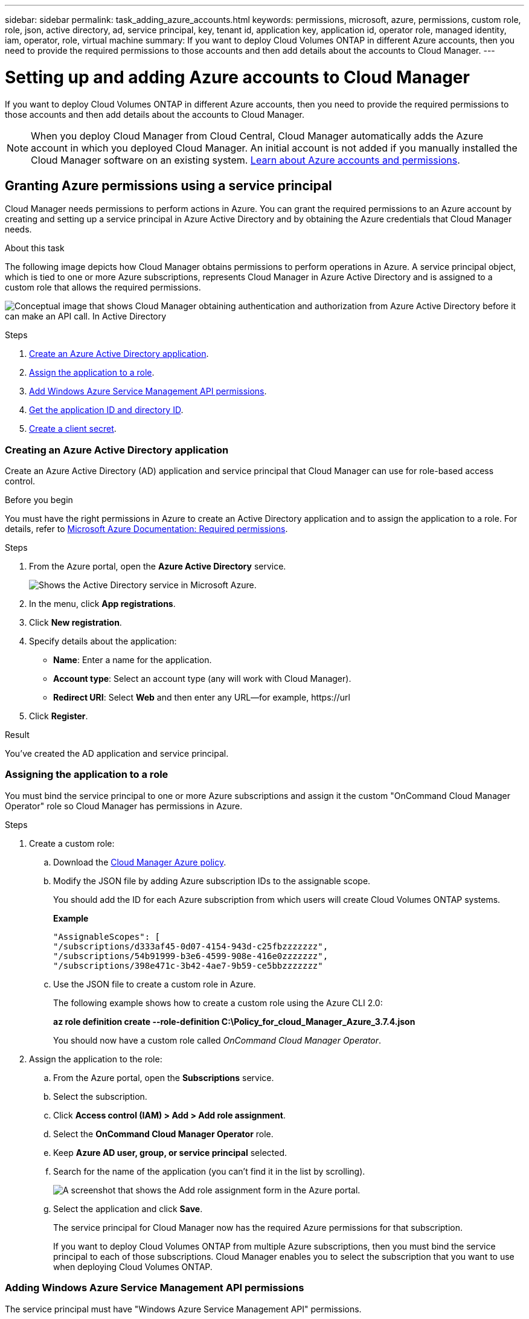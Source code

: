 ---
sidebar: sidebar
permalink: task_adding_azure_accounts.html
keywords: permissions, microsoft, azure, permissions, custom role, role, json, active directory, ad, service principal, key, tenant id, application key, application id, operator role, managed identity, iam, operator, role, virtual machine
summary: If you want to deploy Cloud Volumes ONTAP in different Azure accounts, then you need to provide the required permissions to those accounts and then add details about the accounts to Cloud Manager.
---

= Setting up and adding Azure accounts to Cloud Manager
:hardbreaks:
:nofooter:
:icons: font
:linkattrs:
:imagesdir: ./media/

[.lead]
If you want to deploy Cloud Volumes ONTAP in different Azure accounts, then you need to provide the required permissions to those accounts and then add details about the accounts to Cloud Manager.

NOTE: When you deploy Cloud Manager from Cloud Central, Cloud Manager automatically adds the Azure account in which you deployed Cloud Manager. An initial account is not added if you manually installed the Cloud Manager software on an existing system. link:concept_accounts_azure.html[Learn about Azure accounts and permissions].

== Granting Azure permissions using a service principal

Cloud Manager needs permissions to perform actions in Azure. You can grant the required permissions to an Azure account by creating and setting up a service principal in Azure Active Directory and by obtaining the Azure credentials that Cloud Manager needs.

.About this task

The following image depicts how Cloud Manager obtains permissions to perform operations in Azure. A service principal object, which is tied to one or more Azure subscriptions, represents Cloud Manager in Azure Active Directory and is assigned to a custom role that allows the required permissions.

image:diagram_azure_authentication.png[Conceptual image that shows Cloud Manager obtaining authentication and authorization from Azure Active Directory before it can make an API call. In Active Directory, the Cloud Manager Operator role defines permissions. It is tied to one or more Azure subscriptions and a service principal object that represents the Cloud Manger application.]

.Steps

. <<Creating an Azure Active Directory application,Create an Azure Active Directory application>>.

. <<Assigning the application to a role,Assign the application to a role>>.

. <<Adding Windows Azure Service Management API permissions,Add Windows Azure Service Management API permissions>>.

. <<Getting the application ID and directory ID,Get the application ID and directory ID>>.

. <<Creating a client secret,Create a client secret>>.

=== Creating an Azure Active Directory application

Create an Azure Active Directory (AD) application and service principal that Cloud Manager can use for role-based access control.

.Before you begin

You must have the right permissions in Azure to create an Active Directory application and to assign the application to a role. For details, refer to https://docs.microsoft.com/en-us/azure/active-directory/develop/howto-create-service-principal-portal#required-permissions/[Microsoft Azure Documentation: Required permissions^].

.Steps
. From the Azure portal, open the *Azure Active Directory* service.
+
image:screenshot_azure_ad.gif[Shows the Active Directory service in Microsoft Azure.]

. In the menu, click *App registrations*.

. Click *New registration*.

. Specify details about the application:

* *Name*: Enter a name for the application.
* *Account type*: Select an account type (any will work with Cloud Manager).
* *Redirect URI*: Select *Web* and then enter any URL—for example, \https://url

. Click *Register*.

.Result

You've created the AD application and service principal.

=== Assigning the application to a role

You must bind the service principal to one or more Azure subscriptions and assign it the custom "OnCommand Cloud Manager Operator" role so Cloud Manager has permissions in Azure.

.Steps

. Create a custom role:

.. Download the https://mysupport.netapp.com/cloudontap/iampolicies[Cloud Manager Azure policy^].

.. Modify the JSON file by adding Azure subscription IDs to the assignable scope.
+
You should add the ID for each Azure subscription from which users will create Cloud Volumes ONTAP systems.
+
*Example*
+
[source,json]
"AssignableScopes": [
"/subscriptions/d333af45-0d07-4154-943d-c25fbzzzzzzz",
"/subscriptions/54b91999-b3e6-4599-908e-416e0zzzzzzz",
"/subscriptions/398e471c-3b42-4ae7-9b59-ce5bbzzzzzzz"

.. Use the JSON file to create a custom role in Azure.
+
The following example shows how to create a custom role using the Azure CLI 2.0:
+
*az role definition create --role-definition C:\Policy_for_cloud_Manager_Azure_3.7.4.json*
+
You should now have a custom role called _OnCommand Cloud Manager Operator_.

. Assign the application to the role:

.. From the Azure portal, open the *Subscriptions* service.

.. Select the subscription.

.. Click *Access control (IAM) > Add > Add role assignment*.

.. Select the *OnCommand Cloud Manager Operator* role.

.. Keep *Azure AD user, group, or service principal* selected.

.. Search for the name of the application (you can't find it in the list by scrolling).
+
image:screenshot_azure_service_principal_role.gif[A screenshot that shows the Add role assignment form in the Azure portal.]

.. Select the application and click *Save*.
+
The service principal for Cloud Manager now has the required Azure permissions for that subscription.
+
If you want to deploy Cloud Volumes ONTAP from multiple Azure subscriptions, then you must bind the service principal to each of those subscriptions. Cloud Manager enables you to select the subscription that you want to use when deploying Cloud Volumes ONTAP.

=== Adding Windows Azure Service Management API permissions

The service principal must have "Windows Azure Service Management API" permissions.

.Steps

. In the *Azure Active Directory* service, click *App registrations* and select the application.

. Click *API permissions > Add a permission*.

. Under *Microsoft APIs*, select *Azure Service Management*.
+
image:screenshot_azure_service_mgmt_apis.gif[A screenshot of the Azure portal that shows the Azure Service Management API permissions.]

. Click *Access Azure Service Management as organization users* and then click *Add permissions*.
+
image:screenshot_azure_service_mgmt_apis_add.gif[A screenshot of the Azure portal that shows adding the Azure Service Management APIs.]

[[ids]]
=== Getting the application ID and directory ID

When you add the Azure account to Cloud Manager, you need to provide the application (client) ID and the directory (tenant) ID for the application. Cloud Manager uses the IDs to programmatically sign in.

.Steps

. In the *Azure Active Directory* service, click *App registrations* and select the application.

. Copy the *Application (client) ID* and the *Directory (tenant) ID*.
+
image:screenshot_azure_app_ids.gif[A screenshot that shows the application (client) ID and directory (tenant) ID for an application in Azure Active Directory.]

=== Creating a client secret

You need to create a client secret and then provide Cloud Manager with the value of the secret so Cloud Manager can use it to authenticate with Azure AD.

NOTE: When you add the account to Cloud Manager, Cloud Manager refers to the client secret as the Application Key.

.Steps

. Open the *Azure Active Directory* service.

. Click *App registrations* and select your application.

. Click *Certificates & secrets > New client secret*.

. Provide a description of the secret and a duration.

. Click *Add*.

. Copy the value of the client secret.
+
image:screenshot_azure_client_secret.gif[A screenshot of the Azure portal that shows a client secret for the Azure AD service principal.]

.Result

Your service principal is now setup and you should have copied the application (client) ID, the directory (tenant) ID, and the value of the client secret. You need to enter this information in Cloud Manager when you add an Azure account.

== Adding Azure accounts to Cloud Manager

After you provide an Azure account with the required permissions, you can add the account to Cloud Manager. This enables you to launch Cloud Volumes ONTAP systems in that account.

.Steps

. In the upper right of the Cloud Manager console, click the Settings icon, and select *Cloud Provider & Support Accounts*.
+
image:screenshot_settings_icon.gif[A screenshot that shows the Settings icon in the upper right of the Cloud Manager console.]

. Click *Add New Account* and select *Microsoft Azure*.

. Enter information about the Azure Active Directory service principal that grants the required permissions:
+
* Application ID: See <<Getting the application ID and directory ID>>.
* Tenant ID (or Directory ID): See <<Getting the application ID and directory ID>>.
* Application Key (the client secret): See <<Creating a client secret>>.

. Confirm that the policy requirements have been met and then click *Create Account*.

.Result

You can now switch to another account from the Details and Credentials page when creating a new working environment:

image:screenshot_accounts_switch_azure.gif[A screenshot that shows selecting between cloud provider accounts after clicking Switch Account in the Details & Credentials page.]

== Associating additional Azure subscriptions with a managed identity

Cloud Manager enables you to choose the Azure account and subscription in which you want to deploy Cloud Volumes ONTAP. You can't select a different Azure subscription for the managed identity profile unless you associate the https://docs.microsoft.com/en-us/azure/active-directory/managed-identities-azure-resources/overview[managed identity^] with those subscriptions.

.About this task

A managed identity is link:concept_accounts_azure.html[the initial Azure account] when you deploy Cloud Manager from NetApp Cloud Central. When you deployed Cloud Manager, Cloud Central created the OnCommand Cloud Manager Operator role and assigned it to the Cloud Manager virtual machine.

.Steps

. Log in to the Azure portal.

. Open the *Subscriptions* service and then select the subscription in which you want to deploy Cloud Volumes ONTAP systems.

. Click *Access control (IAM)*.

.. Click *Add* > *Add role assignment* and then add the permissions:

* Select the *OnCommand Cloud Manager Operator* role.
+
NOTE: OnCommand Cloud Manager Operator is the default name provided in the https://mysupport.netapp.com/info/web/ECMP11022837.html[Cloud Manager policy]. If you chose a different name for the role, then select that name instead.

* Assign access to a *Virtual Machine*.

* Select the subscription in which the Cloud Manager virtual machine was created.

* Select the Cloud Manager virtual machine.

* Click *Save*.

. Repeat these steps for additional subscriptions.

.Result

When you create a new working environment, you should now have the ability to select from multiple Azure subscriptions for the managed identity profile.

image:screenshot_accounts_switch_azure_subscription.gif[A screenshot that shows the ability to select multiple Azure subscriptions when selecting a Microsoft Azure Provider Account.]

